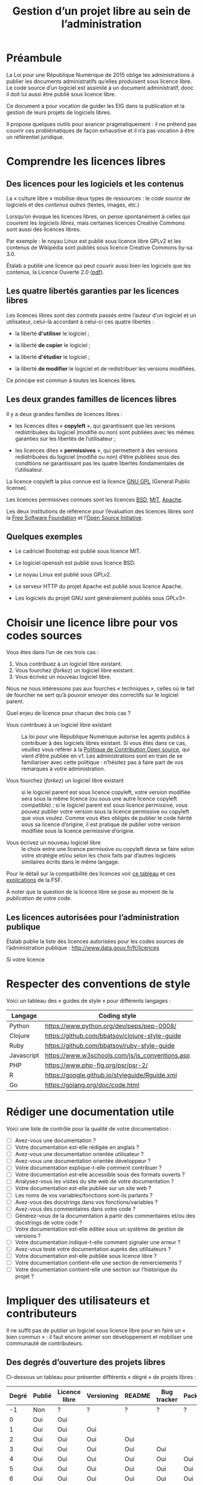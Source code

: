 #+title: Gestion d’un projet libre au sein de l’administration

* Préambule

La Loi pour une République Numérique de 2015 oblige les
administrations à publier les documents administratifs qu’elles
produisent sous licence libre.  Le code source d’un logiciel est
assimilé à un document administratif, donc il doit lui aussi être
publié sous licence libre.

Ce document a pour vocation de guider les EIG dans la publication et
la gestion de leurs projets de logiciels libres.

Il propose quelques outils pour avancer pragmatiquement : il ne
prétend pas couvrir ces problématiques de façon exhaustive et il n’a
pas vocation à être un référentiel juridique.

* Comprendre les licences libres

** Des licences pour les logiciels et les contenus

La « culture libre » mobilise deux types de ressources : le /code
source/ de logiciels et des /contenus autres/ (textes, images, etc.)

Lorsqu’on évoque les licences libres, on pense spontanément à celles
qui couvrent les /logiciels libres/, mais certaines licences Creative
Commons sont aussi des licences libres.

Par exemple : le noyau Linux est publié sous licence libre GPLv2 et
les contenus de Wikipédia sont publiés sous licence Creative Commons
by-sa 3.0.

Étalab a publié une licence qui peut couvrir aussi bien les logiciels
que les contenus, la Licence Ouverte 2.0 ([[https://www.etalab.gouv.fr/wp-content/uploads/2017/04/ETALAB-Licence-Ouverte-v2.0.pdf][pdf]]).

** Les quatre libertés garanties par les licences libres

Les licences libres sont des /contrats/ passés entre l’auteur d’un
logiciel et un utilisateur, celui-là accordant à celui-ci ces quatre
libertés :

- la liberté *d'utiliser* le logiciel ;

- la liberté *de copier* le logiciel ;

- la liberté *d'étudier* le logiciel ;

- la liberté *de modifier* le logiciel et de redistribuer les versions
  modifiées.

Ce principe est commun à /toutes/ les licences libres.

** Les deux grandes familles de licences libres

Il y a deux grandes familles de licences libres :

- les licences dites « *copyleft* », qui garantissent que les versions
  redistribuées du logiciel (modifié ou non) sont publiées avec les
  mêmes garanties sur les libertés de l’utilisateur ;

- les licences dites « *permissives* », qui permettent à des versions
  redistribuées du logiciel (modifié ou non) d’être publiées sous des
  conditions ne garantissant pas les quatre libertés fondamentales de
  l’utilisateur.

La licence copyleft la plus connue est la licence [[https://fr.wikipedia.org/wiki/Licence_publique_g%25C3%25A9n%25C3%25A9rale_GNU][GNU GPL]] (General
Public license).

Les licences permissives connues sont les licences [[https://fr.wikipedia.org/wiki/Licence_BSD][BSD]], [[https://fr.wikipedia.org/wiki/Licence_MIT][MIT]], [[https://fr.wikipedia.org/wiki/Licence_Apache][Apache]].

Les deux institutions de référence pour l’évaluation des licences
libres sont la [[https://fr.wikipedia.org/wiki/Free_Software_Foundation][Free Software Foundation]] et l’[[https://opensource.org/][Open Source Initiative]].

** Quelques exemples

 - Le cadriciel Bootstrap est publié sous licence MIT.

 - Le logiciel openssh est publié sous licence BSD.

 - Le noyau Linux est publié sous GPLv2.

 - Le serveur HTTP du projet Apache est publié sous licence Apache.

 - Les logiciels du projet GNU sont généralement publiés sous GPLv3+.

* Choisir une licence libre pour vos codes sources

Vous êtes dans l’un de ces trois cas :

1. Vous contribuez à un logiciel libre existant.
2. Vous fourchez (/forkez/) un logiciel libre existant.
3. Vous écrivez un nouveau logiciel libre.

Nous ne nous intéressons pas aux fourches « techniques », celles où le
fait de fourcher ne sert qu’à pouvoir envoyer des correctifs sur le
logiciel parent.

Quel enjeu de licence pour chacun des trois cas ?

- Vous contribuez à un logiciel libre existant :: La loi pour une
     République Numérique autorise les agents publics à contribuer à
     des logiciels libres existant.  Si vous êtes dans ce cas,
     veuillez vous référer à la [[https://disic.github.io/politique-de-contribution-open-source/*][Politique de Contribution Open source]],
     qui vient d’être publiée en v1.  Les administrations sont en
     train de se familiariser avec cette politique : n’hésitez pas à
     faire part de vos remarques à votre administration.

- Vous fourchez (/forkez/) un logiciel libre existant :: si le logiciel
     parent est sous licence copyleft, votre version modifiée sera
     sous la même licence (ou sous une autre licence copyleft
     compatible) ; si le logiciel parent est sous licence permissive,
     vous pouvez publier votre version sous la licence permissive ou
     copyleft que vous voulez.  Comme vous êtes obligés de publier le
     code hérité sous sa licence d’origine, il est pratique de publier
     votre version modifiée sous la licence permissive d’origine.

- Vous écrivez un nouveau logiciel libre :: le choix entre une licence
     permissive ou copyleft devra se faire selon votre stratégie et/ou
     selon les choix faits par d’autres logiciels similaires écrits
     dans le même langage.

Pour le détail sur la compatibilité des licences voir [[https://vvlibri.org/fr/guide-de-lauteur-libre-gerer-des-licences-differentes-compatibilites-de-licences/tableau-de][ce tableau]] et
ces [[https://www.gnu.org/licenses/license-compatibility.fr.html][explications]] de la FSF.

À noter que la question de la licence libre se pose au moment de la
/publication/ de votre code.

** Les licences autorisées pour l’administration publique

Étalab publie la liste des licences autorisées pour les codes sources
de l’administration publique : http://www.data.gouv.fr/fr/licences

Si votre licence

* Respecter des conventions de style

Voici un tableau des « guides de style » pour différents langages :

| Langage    | Coding style                                    |
|------------+-------------------------------------------------|
| Python     | https://www.python.org/dev/peps/pep-0008/       |
| Clojure    | https://github.com/bbatsov/clojure-style-guide  |
| Ruby       | https://github.com/bbatsov/ruby-style-guide     |
| Javascript | https://www.w3schools.com/js/js_conventions.asp |
| PHP        | https://www.php-fig.org/psr/psr-2/              |
| R          | https://google.github.io/styleguide/Rguide.xml  |
| Go         | https://golang.org/doc/code.html                |

* Rédiger une documentation utile

Voici une liste de contrôle pour la qualité de votre documentation :

- [ ] Avez-vous une documentation ?
- [ ] Votre documentation est-elle rédigée en anglais ?
- [ ] Avez-vous une documentation orientée utilisateur ?
- [ ] Avez-vous une documentation orientée développeur ?
- [ ] Votre documentation explique-t-elle comment contribuer ?
- [ ] Votre documentation est-elle accessible sous des formats ouverts ?
- [ ] Analysez-vous les visites du site web de votre documentation ?
- [ ] Votre documentation est-elle publiée sur un site web ?
- [ ] Les noms de vos variables/fonctions sont-ils parlants ?
- [ ] Avez-vous des docstrings dans vos fonctions/variables ?
- [ ] Avez-vous des commentaires dans votre code ?
- [ ] Générez-vous de la documentation à partir des commentaires et/ou
  des docstrings de votre code ?
- [ ] Votre documentation est-elle éditée sous un système de gestion
  de versions ?
- [ ] Votre documentation indique-t-elle comment signaler une erreur ?
- [ ] Avez-vous testé votre documentation auprès des utilisateurs ?
- [ ] Votre documentation est-elle publiée sous licence libre ?
- [ ] Votre documentation contient-elle une section de remerciements ?
- [ ] Votre documentation contient-elle une section sur l’historique du projet ?

* Impliquer des utilisateurs et contributeurs

Il ne suffit pas de publier un logiciel sous licence libre pour en
faire un « bien commun » : il faut encore animer son développement et
mobiliser une communauté de contributeurs.

** Des degrés d’ouverture des projets libres

Ci-dessous un tableau pour présenter différents « dégré » de projets
libres :

| Degré | Publié | Licence libre | Versioning | README | Bug tracker | Packaging | Contribution | Tests | Documentation |
|-------+--------+---------------+------------+--------+-------------+-----------+--------------+-------+---------------|
|    -1 | Non    | ?             | ?          | ?      | ?           | ?         | ?            | ?     | ?             |
|     0 | Oui    | Oui           |            |        |             |           |              |       |               |
|     1 | Oui    | Oui           | Oui        |        |             |           |              |       |               |
|     2 | Oui    | Oui           | Oui        | Oui    |             |           |              |       |               |
|     3 | Oui    | Oui           | Oui        | Oui    | Oui         |           |              |       |               |
|     4 | Oui    | Oui           | Oui        | Oui    | Oui         | Oui       |              |       |               |
|     5 | Oui    | Oui           | Oui        | Oui    | Oui         | Oui       | Oui          |       |               |
|     6 | Oui    | Oui           | Oui        | Oui    | Oui         | Oui       | Oui          | Oui   |               |
|     7 | Oui    | Oui           | Oui        | Oui    | Oui         | Oui       | Oui          | Oui   | Oui           |

- Publié : votre logiciel est disponible quelque part 
- Licence libre : la licence libre de votre logiciel est clairement indiquée
- Versioning : vous publiez le code via un système de gestion de version (git)
- README : votre dépôt contient un fichier README en anglais
- Bug tracker : vous utilisez un système de suivi de bugs public
- Packaging : votre logiciel peut être installé facilement
- Contribution : vous indiquez clairement comment contribuer
- Test : votre logiciel contient une suite de tests unitaires
- Documentation : vous maintenez la documentation de votre logiciel

** Des règles de bonne conduite au sein d’un projet libre

Des règles simples, claires et explicites vous aident à maintenir une
collaboration respectueuse et constructive au sein de votre projet.

Voir le https://www.contributor-covenant.org pour un exemple.

* Les réticences à surmonter pour l’ouverture

- « Nous ne pourrons plus exploiter commercialement notre code » ::
     vous ne pourrez pas faire reposer votre modèle de financement sur
     la vente d’un logiciel fermé mais il existe de nombreux modèles
     économiques autour du logiciel libre.

- « Nous allons nous faire pirater notre serveur » :: Publier le code
     source d’une application web va permettre à d’autres de la tester
     et de faire remonter les éventuels problèmes de sécurité.

- « Nous allons exposer des problèmes de sécurité » :: Oui, cela
     permet de mieux les corriger.

- « Nous allons montrer du code sale » :: Oui.  Cela vous incitera à
     le nettoyer.

- « Nous ne pourrons plus breveter notre logiciel » :: Il n’est pas
     possible de breveter des logiciels en Europe.

- « Nous allons exposer des données confidentielles » :: Au moment de
     publier le code source de votre application, veillez à ne pas y
     laisser traîner de mots de passe ou de clefs secrètes.

Les réticences les plus fréquentes portent sur les problèmes de
sécurité et les problèmes d’exploitation commerciale.

* Quelques ressources utiles

- Des guides sur l’open source en général : [[https://opensource.guide]]

- La liste des licences libres pour l’administration :
  [[https://www.data.gouv.fr/fr/licences]]

- La politique de contribution Open Source :
  [[https://github.com/disic/politique-de-contribution-open-source]]

- La licence ouverte 2.0 :
  [[https://www.etalab.gouv.fr/licence-ouverte-open-licence]]

- Une explication des licences Creative Commons dans [[https://www.slideshare.net/bzg/ressources-libres-pour-lducation-lesquelles-et-pourquoi-15552125][cette
  présentation]] sur les ressources pédagogiques libres.

